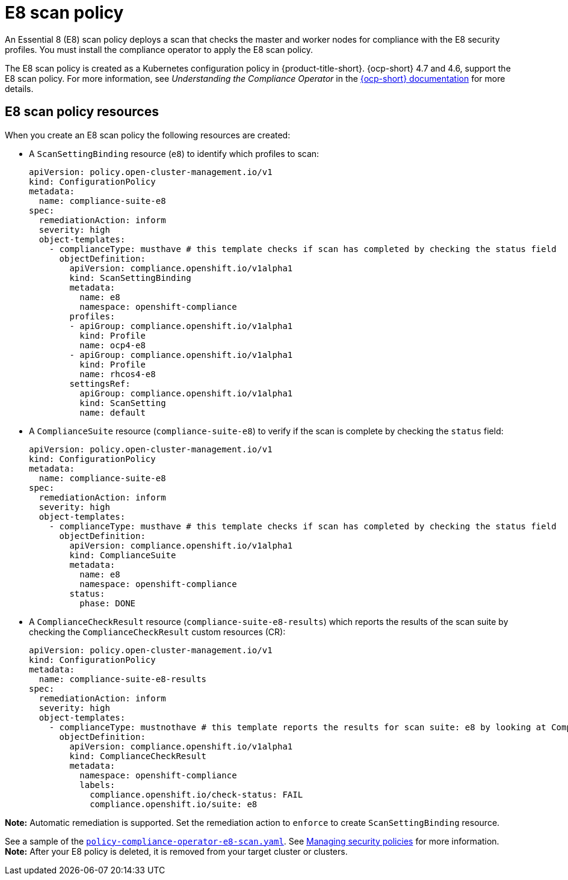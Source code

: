[#e8-scan-policy]
= E8 scan policy

An Essential 8 (E8) scan policy deploys a scan that checks the master and worker nodes for compliance with the E8 security profiles. You must install the compliance operator to apply the E8 scan policy.

The E8 scan policy is created as a Kubernetes configuration policy in {product-title-short}. {ocp-short} 4.7 and 4.6, support the E8 scan policy. For more information, see _Understanding the Compliance Operator_ in the https://docs.openshift.com/container-platform/4.11/security/compliance_operator/compliance-operator-understanding.html[{ocp-short} documentation] for more details.

[#e8-scan-policy-resources]
== E8 scan policy resources

When you create an E8 scan policy the following resources are created:

- A `ScanSettingBinding` resource (`e8`) to identify which profiles to scan:

+
[source,yaml]
----
apiVersion: policy.open-cluster-management.io/v1
kind: ConfigurationPolicy
metadata:
  name: compliance-suite-e8
spec:
  remediationAction: inform
  severity: high
  object-templates:
    - complianceType: musthave # this template checks if scan has completed by checking the status field
      objectDefinition:
        apiVersion: compliance.openshift.io/v1alpha1
        kind: ScanSettingBinding
        metadata:
          name: e8 
          namespace: openshift-compliance
        profiles:
        - apiGroup: compliance.openshift.io/v1alpha1
          kind: Profile
          name: ocp4-e8
        - apiGroup: compliance.openshift.io/v1alpha1
          kind: Profile
          name: rhcos4-e8
        settingsRef:
          apiGroup: compliance.openshift.io/v1alpha1
          kind: ScanSetting
          name: default
----

- A `ComplianceSuite` resource (`compliance-suite-e8`) to verify if the scan is complete by checking the `status` field:

+
[source,yaml]
----
apiVersion: policy.open-cluster-management.io/v1
kind: ConfigurationPolicy
metadata:
  name: compliance-suite-e8
spec:
  remediationAction: inform
  severity: high
  object-templates:
    - complianceType: musthave # this template checks if scan has completed by checking the status field
      objectDefinition:
        apiVersion: compliance.openshift.io/v1alpha1
        kind: ComplianceSuite
        metadata:
          name: e8
          namespace: openshift-compliance
        status:
          phase: DONE
----

- A `ComplianceCheckResult` resource (`compliance-suite-e8-results`) which reports the results of the scan suite by checking the `ComplianceCheckResult` custom resources (CR):

+
[source,yaml]
----
apiVersion: policy.open-cluster-management.io/v1
kind: ConfigurationPolicy
metadata:
  name: compliance-suite-e8-results
spec:
  remediationAction: inform
  severity: high
  object-templates:
    - complianceType: mustnothave # this template reports the results for scan suite: e8 by looking at ComplianceCheckResult CRs
      objectDefinition:
        apiVersion: compliance.openshift.io/v1alpha1
        kind: ComplianceCheckResult
        metadata:
          namespace: openshift-compliance
          labels:
            compliance.openshift.io/check-status: FAIL
            compliance.openshift.io/suite: e8
----

*Note:* Automatic remediation is supported. Set the remediation action to `enforce` to create `ScanSettingBinding` resource. 

See a sample of the https://github.com/stolostron/policy-collection/blob/main/stable/CM-Configuration-Management/policy-compliance-operator-e8-scan.yaml[`policy-compliance-operator-e8-scan.yaml`]. See xref:../governance/create_policy.adoc#managing-security-policies[Managing security policies] for more information. *Note:* After your E8 policy is deleted, it is removed from your target cluster or clusters.
